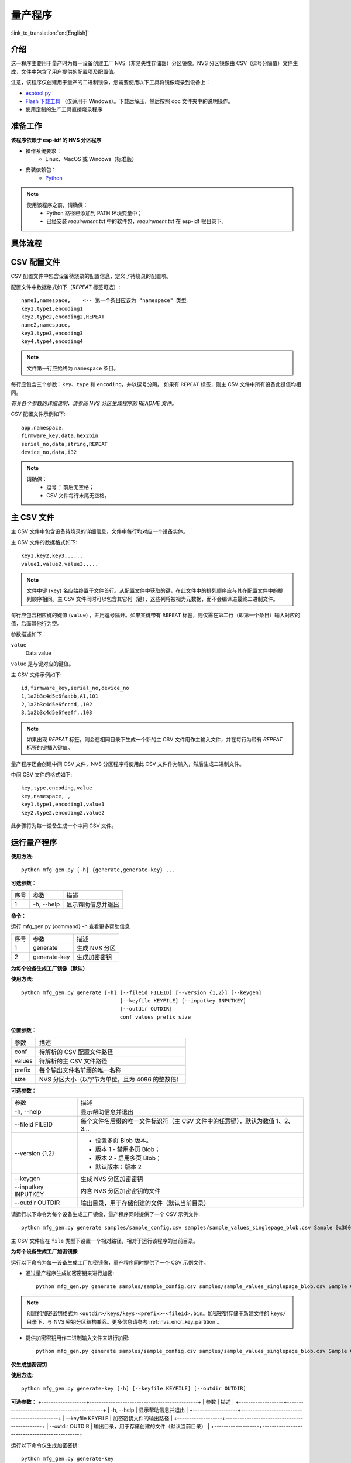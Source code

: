 量产程序
=====================

:link_to_translation:`en:[English]`

介绍
------------

这一程序主要用于量产时为每一设备创建工厂 NVS（非易失性存储器）分区镜像。NVS 分区镜像由 CSV（逗号分隔值）文件生成，文件中包含了用户提供的配置项及配置值。

注意，该程序仅创建用于量产的二进制镜像，您需要使用以下工具将镜像烧录到设备上：

- `esptool.py`_
- `Flash 下载工具 <https://www.espressif.com/en/support/download/other-tools?keys=flash+download+tools>`_ （仅适用于 Windows）。下载后解压，然后按照 doc 文件夹中的说明操作。
- 使用定制的生产工具直接烧录程序


准备工作
-------------

**该程序依赖于 esp-idf 的 NVS 分区程序**

* 操作系统要求：
    -   Linux、MacOS 或 Windows（标准版）

* 安装依赖包：
    -   `Python <https://www.python.org/downloads/>`_

.. note::

    使用该程序之前，请确保：
        - Python 路径已添加到 PATH 环境变量中；
        - 已经安装 `requirement.txt` 中的软件包，`requirement.txt` 在 esp-idf 根目录下。


具体流程
-----------

.. blockdiag::

    blockdiag {
    A [label = "CSV 配置文件"];
    B [label = "主 CSV 文件"];
    C [label = "二进制 bin 文件", stacked];

    A -- B -> C
    }


CSV 配置文件
----------------------

CSV 配置文件中包含设备待烧录的配置信息，定义了待烧录的配置项。

配置文件中数据格式如下（`REPEAT` 标签可选）::

       name1,namespace,    <-- 第一个条目应该为 "namespace" 类型
       key1,type1,encoding1
       key2,type2,encoding2,REPEAT
       name2,namespace,
       key3,type3,encoding3
       key4,type4,encoding4

.. note:: 文件第一行应始终为 ``namespace`` 条目。

每行应包含三个参数：``key``、``type`` 和 ``encoding``，并以逗号分隔。
如果有 ``REPEAT`` 标签，则主 CSV 文件中所有设备此键值均相同。

*有关各个参数的详细说明，请参阅 NVS 分区生成程序的 README 文件。*

CSV 配置文件示例如下::

	app,namespace,
	firmware_key,data,hex2bin
	serial_no,data,string,REPEAT
	device_no,data,i32


.. note::

    请确保：
        - 逗号 ',' 前后无空格；
        - CSV 文件每行末尾无空格。


主 CSV 文件
---------------------

主 CSV 文件中包含设备待烧录的详细信息，文件中每行均对应一个设备实体。

主 CSV 文件的数据格式如下::

	key1,key2,key3,.....
	value1,value2,value3,....

.. note:: 文件中键 (``key``) 名应始终置于文件首行。从配置文件中获取的键，在此文件中的排列顺序应与其在配置文件中的排列顺序相同。主 CSV 文件同时可以包含其它列（键），这些列将被视为元数据，而不会编译进最终二进制文件。

每行应包含相应键的键值 (``value``) ，并用逗号隔开。如果某键带有 ``REPEAT`` 标签，则仅需在第二行（即第一个条目）输入对应的值，后面其他行为空。

参数描述如下：

``value``
    Data value

``value`` 是与键对应的键值。

主 CSV 文件示例如下::

	id,firmware_key,serial_no,device_no
	1,1a2b3c4d5e6faabb,A1,101
	2,1a2b3c4d5e6fccdd,,102
	3,1a2b3c4d5e6feeff,,103

.. note:: 如果出现 `REPEAT` 标签，则会在相同目录下生成一个新的主 CSV 文件用作主输入文件，并在每行为带有 `REPEAT` 标签的键插入键值。

量产程序还会创建中间 CSV 文件，NVS 分区程序将使用此 CSV 文件作为输入，然后生成二进制文件。

中间 CSV 文件的格式如下::

	key,type,encoding,value
	key,namespace, ,
	key1,type1,encoding1,value1
	key2,type2,encoding2,value2

此步骤将为每一设备生成一个中间 CSV 文件。


运行量产程序
-------------------

**使用方法**::

        python mfg_gen.py [-h] {generate,generate-key} ...

**可选参数**：

+------+------------+----------------------+
| 序号 |    参数    |         描述         |
+------+------------+----------------------+
|   1  | -h, --help | 显示帮助信息并退出   |
+------+------------+----------------------+

**命令**：

运行 mfg_gen.py {command} -h 查看更多帮助信息

+------+--------------+---------------+
| 序号 |     参数     |      描述     |
+------+--------------+---------------+
|   1  |   generate   | 生成 NVS 分区 |
+------+--------------+---------------+
|   2  | generate-key |  生成加密密钥 |
+------+--------------+---------------+

**为每个设备生成工厂镜像（默认）**

**使用方法**::

        python mfg_gen.py generate [-h] [--fileid FILEID] [--version {1,2}] [--keygen]
                                        [--keyfile KEYFILE] [--inputkey INPUTKEY]
                                        [--outdir OUTDIR]
                                        conf values prefix size

**位置参数**：

+--------+--------------------------------------------------+
|  参数  |                       描述                       |
+--------+--------------------------------------------------+
| conf   | 待解析的 CSV 配置文件路径                        |
+--------+--------------------------------------------------+
| values | 待解析的主 CSV 文件路径                          |
+--------+--------------------------------------------------+
| prefix | 每个输出文件名前缀的唯一名称                     |
+--------+--------------------------------------------------+
| size   | NVS 分区大小（以字节为单位，且为 4096 的整数倍） |
+--------+--------------------------------------------------+


**可选参数**：

+---------------------+--------------------------------------------------------------------------------+
|         参数        |                                      描述                                      |
+---------------------+--------------------------------------------------------------------------------+
| -h, --help          | 显示帮助信息并退出                                                             |
+---------------------+--------------------------------------------------------------------------------+
| --fileid FILEID     | 每个文件名后缀的唯一文件标识符（主 CSV 文件中的任意键），默认为数值 1、2、3... |
+---------------------+--------------------------------------------------------------------------------+
| --version {1,2}     | - 设置多页 Blob 版本。                                                         |
|                     | - 版本 1 - 禁用多页 Blob；                                                     |
|                     | - 版本 2 - 启用多页 Blob；                                                     |
|                     | - 默认版本：版本 2                                                             |
+---------------------+--------------------------------------------------------------------------------+
| --keygen            | 生成 NVS 分区加密密钥                                                          |
+---------------------+--------------------------------------------------------------------------------+
| --inputkey INPUTKEY | 内含 NVS 分区加密密钥的文件                                                    |
+---------------------+--------------------------------------------------------------------------------+
| --outdir OUTDIR     | 输出目录，用于存储创建的文件（默认当前目录）                                   |
+---------------------+--------------------------------------------------------------------------------+



请运行以下命令为每个设备生成工厂镜像，量产程序同时提供了一个 CSV 示例文件::

    python mfg_gen.py generate samples/sample_config.csv samples/sample_values_singlepage_blob.csv Sample 0x3000

主 CSV 文件应在 ``file`` 类型下设置一个相对路径，相对于运行该程序的当前目录。

**为每个设备生成工厂加密镜像**

运行以下命令为每一设备生成工厂加密镜像，量产程序同时提供了一个 CSV 示例文件。

- 通过量产程序生成加密密钥来进行加密::

    python mfg_gen.py generate samples/sample_config.csv samples/sample_values_singlepage_blob.csv Sample 0x3000 --keygen

.. note:: 创建的加密密钥格式为 ``<outdir>/keys/keys-<prefix>-<fileid>.bin``。加密密钥存储于新建文件的 ``keys/`` 目录下，与 NVS 密钥分区结构兼容。更多信息请参考 :ref:`nvs_encr_key_partition`。

- 提供加密密钥用作二进制输入文件来进行加密::

    python mfg_gen.py generate samples/sample_config.csv samples/sample_values_singlepage_blob.csv Sample 0x3000 --inputkey keys/sample_keys.bin

**仅生成加密密钥**

**使用方法**::

        python mfg_gen.py generate-key [-h] [--keyfile KEYFILE] [--outdir OUTDIR]

**可选参数：**
+-------------------+----------------------------------------------+
|        参数       |                     描述                     |
+-------------------+----------------------------------------------+
| -h, --help        | 显示帮助信息并退出                           |
+-------------------+----------------------------------------------+
| --keyfile KEYFILE | 加密密钥文件的输出路径                       |
+-------------------+----------------------------------------------+
| --outdir OUTDIR   | 输出目录，用于存储创建的文件（默认当前目录） |
+-------------------+----------------------------------------------+

运行以下命令仅生成加密密钥::

    python mfg_gen.py generate-key

.. note:: 创建的加密密钥格式为 ``<outdir>/keys/keys-<timestamp>.bin``。时间戳格式为：``%m-%d_%H-%M``。如需自定义目标文件名，请使用 --keyfile 参数。

生成的加密密钥二进制文件还可以用于为每个设备的工厂镜像加密。

``fileid`` 参数的默认值为 1、2、3...，与主 CSV 文件中的行一一对应，内含设备配置值。

运行量产程序时，将在指定的 ``outdir`` 目录下创建以下文件夹：

- ``bin/`` 存储生成的二进制文件
- ``csv/`` 存储生成的中间 CSV 文件
- ``keys/`` 存储加密密钥（创建工厂加密镜像时会用到）

.. _esptool.py: https://github.com/espressif/esptool/#readme
